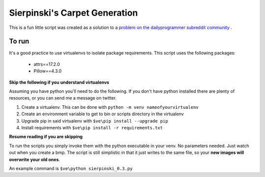 Sierpinski's Carpet Generation
==============================

This is a fun little script was created as a solution to a
`problem on the dailyprogrammer subreddit community <https://www.reddit.com/r/dailyprogrammer/comments/748ba7/20171004_challenge_334_intermediate_carpet/>`_
.

To run
------

It's a good practice to use virtualenvs to isolate package requirements. This script uses the following
packages:

 - attrs==17.2.0
 - Pillow==4.3.0

**Skip the following if you understand virtualenvs**

Assuming you have python you'll need to do the following. If you don't have python installed there are plenty of
resources, or you can send me a message on twitter. 

1. Create a virtualenv. This can be done with ``python -m venv nameofyourvirtualenv``
2. Create an environment variable to get to bin or scripts directory in the virtualenv
3. Upgrade pip in said virtualenv with ``$ve\pip install --upgrade pip``
4. Install requirements with ``$ve\pip install -r requirements.txt``

**Resume reading if you are skipping**

To run the scripts you simply invoke them with the python executable in your venv. No parameters needed. Just watch out when
you create a bmp. The script is still simplistic in that it just writes to the same file, so your **new images will
overwrite your old ones**.

An example command is ``$ve\python sierpinski_0.3.py``



